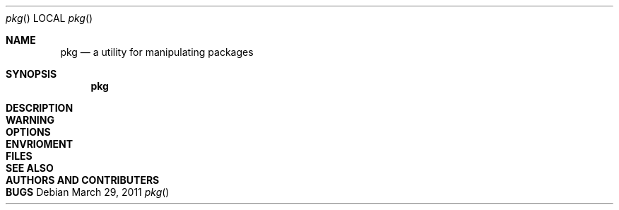 .\"
.\" FreeBSD pkg - a next generation package for the installation and maintenance
.\" of non-core utilities.
.\"
.\" Redistribution and use in source and binary forms, with or without
.\" modification, are permitted provided that the following conditions
.\" are met:
.\" 1. Redistributions of source code must retain the above copyright
.\"    notice, this list of conditions and the following disclaimer.
.\" 2. Redistributions in binary form must reproduce the above copyright
.\"    notice, this list of conditions and the following disclaimer in the
.\"    documentation and/or other materials provided with the distribution.
.\"
.\"
.\"     @(#)pkg.1
.\" $FreeBSD$
.\"
.Dd March 29, 2011
.Dt pkg
.Os
.Sh NAME
.Nm pkg
.Nd a utility for manipulating packages 
.Sh SYNOPSIS
.Nm
.Sh DESCRIPTION
.Sh WARNING
.Sh OPTIONS
.Sh ENVRIOMENT
.Sh FILES
.Sh SEE ALSO
.Sh AUTHORS AND CONTRIBUTERS
.Sh BUGS



